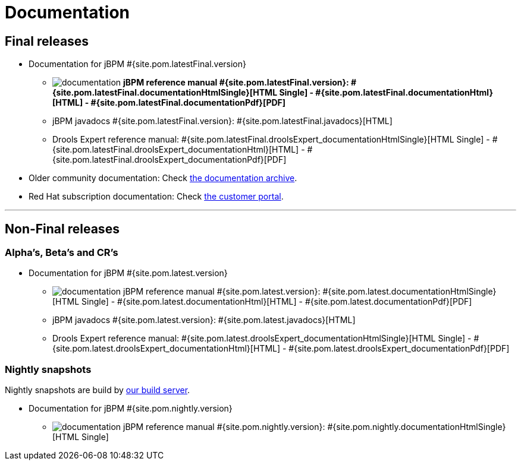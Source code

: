 = Documentation
:awestruct-layout: base
:page-interpolate: true
:showtitle:

== Final releases

* Documentation for jBPM #{site.pom.latestFinal.version}

** image:documentation.png[] *jBPM reference manual #{site.pom.latestFinal.version}:
#{site.pom.latestFinal.documentationHtmlSingle}[HTML Single] -
#{site.pom.latestFinal.documentationHtml}[HTML] -
#{site.pom.latestFinal.documentationPdf}[PDF]*

** jBPM javadocs #{site.pom.latestFinal.version}:
#{site.pom.latestFinal.javadocs}[HTML]

** Drools Expert reference manual:
#{site.pom.latestFinal.droolsExpert_documentationHtmlSingle}[HTML Single] -
#{site.pom.latestFinal.droolsExpert_documentationHtml}[HTML] -
#{site.pom.latestFinal.droolsExpert_documentationPdf}[PDF]

* Older community documentation: Check http://docs.jboss.org/drools/release/[the documentation archive].

* Red Hat subscription documentation: Check https://access.redhat.com/knowledge/docs/[the customer portal].

'''

== Non-Final releases

=== Alpha's, Beta's and CR's

* Documentation for jBPM #{site.pom.latest.version}

** image:documentation.png[] jBPM reference manual #{site.pom.latest.version}:
#{site.pom.latest.documentationHtmlSingle}[HTML Single] -
#{site.pom.latest.documentationHtml}[HTML] -
#{site.pom.latest.documentationPdf}[PDF]

** jBPM javadocs #{site.pom.latest.version}:
#{site.pom.latest.javadocs}[HTML]

** Drools Expert reference manual:
#{site.pom.latest.droolsExpert_documentationHtmlSingle}[HTML Single] -
#{site.pom.latest.droolsExpert_documentationHtml}[HTML] -
#{site.pom.latest.droolsExpert_documentationPdf}[PDF]

=== Nightly snapshots

Nightly snapshots are build by link:../code/continuousIntegration.html[our build server].

* Documentation for jBPM #{site.pom.nightly.version}

** image:documentation.png[] jBPM reference manual #{site.pom.nightly.version}:
#{site.pom.nightly.documentationHtmlSingle}[HTML Single]
